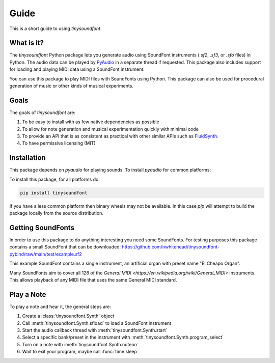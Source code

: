 Guide
================================================

This is a short guide to using `tinysoundfont`.

What is it?
-----------

The `tinysoundfont` Python package lets you generate audio using SoundFont
instruments (`.sf2`, `.sf3`, or `.sfo` files) in Python. The audio data can be
played by `PyAudio <https://pypi.org/project/PyAudio/>`_ in a separate thread if
requested. This package also includes support for loading and playing MIDI data
using a SoundFont instrument.

You can use this package to play MIDI files with SoundFonts using Python.
This package can also be used for procedural generation of music or other kinds
of musical experiments.

Goals
-----

The goals of `tinysoundfont` are:

1. To be easy to install with as few native dependencies as possible
2. To allow for note generation and musical experimentation quickly with minimal code
3. To provide an API that is as consistent as practical with other similar APIs such as `FluidSynth <https://www.fluidsynth.org/api/Introduction.html>`_.
4. To have permissive licensing (MIT)

Installation
------------

This package depends on `pyaudio` for playing sounds. To install
`pyaudio` for common platforms:

.. tabs::

   .. tab:: Windows

      .. code-block:: bash

         python -m pip install pyaudio

   .. tab:: MacOS

      .. code-block:: bash

         brew install portaudio
         pip install pyaudio

   .. tab:: Linux (Ubuntu)

      .. code-block:: bash

         sudo apt install python3-pyaudio


To install this package, for all platforms do:

.. code-block:: bash

   pip install tinysoundfont

If you have a less common platform then binary wheels may not be available. In
this case `pip` will attempt to build the package locally from the source
distribution.

Getting SoundFonts
------------------

In order to use this package to do anything interesting you need some SoundFonts.
For testing purposes this package contains a small SoundFont that can be downloaded:
https://github.com/nwhitehead/tinysoundfont-pybind/raw/main/test/example.sf2

This example SoundFont contains a single instrument, an artificial organ with preset
name "El Cheapo Organ".

Many SoundFonts aim to cover all 128 of the `General MIDI
<https://en.wikipedia.org/wiki/General_MIDI>` instruments. This allows playback
of any MIDI file that uses the same General MIDI standard.



Play a Note
-----------

To play a note and hear it, the general steps are:

1. Create a :class:`tinysoundfont.Synth` object
2. Call :meth:`tinysoundfont.Synth.sfload` to load a SoundFont instrument
3. Start the audio callback thread with :meth:`tinysoundfont.Synth.start`
4. Select a specific bank/preset in the instrument with :meth:`tinysoundfont.Synth.program_select`
5. Turn on a note with :meth:`tinysoundfont.Synth.noteon`
6. Wait to exit your program, maybe call :func:`time.sleep`

